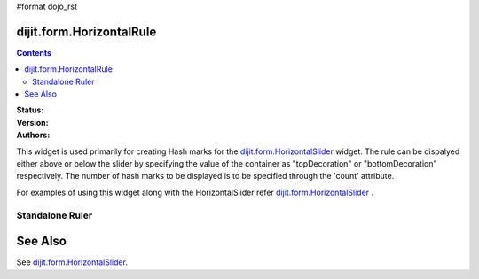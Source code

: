 #format dojo_rst

dijit.form.HorizontalRule
=========================

.. contents::
    :depth: 3

:Status: 
:Version:
:Authors: 

This widget is used primarily for creating Hash marks for the `dijit.form.HorizontalSlider <dijit/form/HorizontalSlider>`_ widget. The rule can be dispalyed either above or below the slider by specifying the value of the container as "topDecoration" or "bottomDecoration" respectively. The number of hash marks to be displayed is to be specified through the 'count' attribute.

For examples of using this widget along with the HorizontalSlider refer `dijit.form.HorizontalSlider <dijit/form/HorizontalSlider>`_ .

Standalone Ruler
----------------

.. cv-compound::

  .. cv:: javascript

    <script type="text/javascript">
	dojo.require("dijit.form.HorizontalRule");
	dojo.require("dijit.form.HorizontalRuleLabels");
    </script>

  .. cv:: html

	<div style="width:2in;border-top:1px solid black;">
	    <div dojoType="dijit.form.HorizontalRule" count=17 style="height:.4em;"></div>
	    <div dojoType="dijit.form.HorizontalRule" count=9 style="height:.4em;"></div>
	    <div dojoType="dijit.form.HorizontalRule" count=5 style="height:.4em;"></div>
            <div dojoType="dijit.form.HorizontalRule" count=3 style="height:.4em;"></div>
	    <ol dojoType="dijit.form.HorizontalRuleLabels" labelStyle="font-style:monospace;font-size:.7em;margin:-1em 0px 0px -.35em;">
               <li>0</li>
	       <li>1</li>
	       <li>2</li>
	    </ol>
	</div>



See Also
====================

See `dijit.form.HorizontalSlider <dijit/form/HorizontalSlider>`_.
